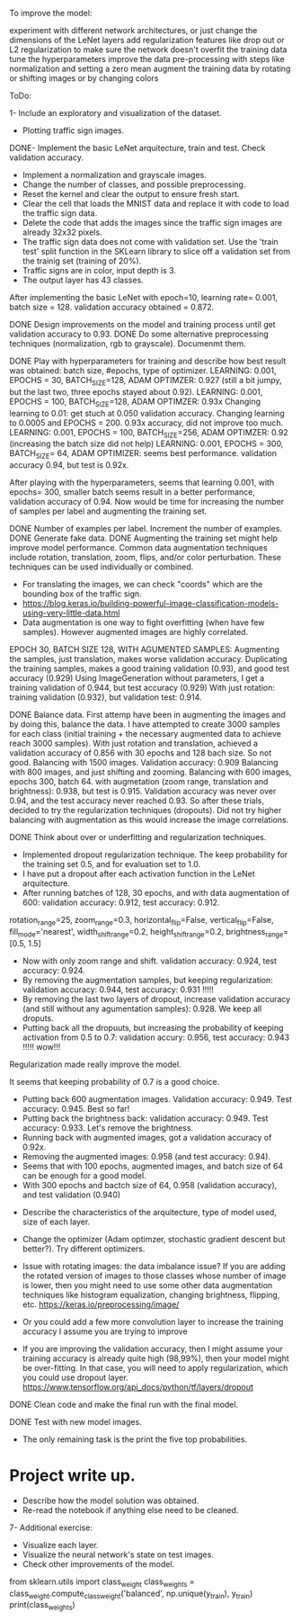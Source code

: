 To improve the model:

experiment with different network architectures, or just change the dimensions of the LeNet layers
add regularization features like drop out or L2 regularization to make sure the network doesn't overfit the training data
tune the hyperparameters
improve the data pre-processing with steps like normalization and setting a zero mean
augment the training data by rotating or shifting images or by changing colors


ToDo:

1- Include an exploratory and visualization of the dataset.
  - Plotting traffic sign images.

DONE- Implement the basic LeNet arquitecture, train and test. Check validation accuracy.
  - Implement a normalization and grayscale images.
  - Change the number of classes, and possible preprocessing.
  - Reset the kernel and clear the output to ensure fresh start.
  - Clear the cell that loads the MNIST data and replace it with code to load the traffic sign data.
  - Delete the code that adds the images since the traffic sign images are already 32x32 pixels.
  - The traffic sign data does not come with validation set. Use the 'train test' split function in the SKLearn library to slice off a validation set from the trainig set (training of 20%).
  - Traffic signs are in color, input depth is 3.
  - The output layer has 43 classes.

After implementing the basic LeNet with epoch=10, learning rate= 0.001, batch size = 128. validation accuracy obtained = 0.872.

DONE Design improvements on the model and training process until get validation accuracy to 0.93.
    DONE Do some alternative preprocessing techniques (normalization, rgb to grayscale). Documenmt them.

    DONE Play with hyperparameters for training and describe how best result was obtained: batch size, #epochs, type of optimizer.
      LEARNING: 0.001, EPOCHS = 30, BATCH_SIZE=128, ADAM OPTIMZER: 0.927 (still a bit jumpy, but the last two, three epochs stayed about 0.92).
      LEARNING: 0.001, EPOCHS = 100, BATCH_SIZE=128, ADAM OPTIMZER: 0.93x
      Changing learning to 0.01: get stuch at 0.050 validation accuracy.
      Changing learning to 0.0005 and EPOCHS = 200. 0.93x accuracy, did not improve too much.
      LEARNING: 0.001, EPOCHS = 100, BATCH_SIZE=256, ADAM OPTIMZER: 0.92 (increasing the batch size did not help)
      LEARNING: 0.001, EPOCHS = 300, BATCH_SIZE= 64, ADAM OPTIMIZER: seems best performance. validation accuracy 0.94, but test is 0.92x.

      After playing with the hyperparameters, seems that learning 0.001, with epochs= 300, smaller batch seems result in a better performance, validation accuracy of 0.94.
      Now would be time for increasing the number of samples per label and augmenting the training set.

    DONE Number of examples per label. Increment the number of examples.
    DONE Generate fake data.
    DONE Augmenting the training set might help improve model performance. Common data augmentation techniques include rotation, translation, zoom, flips, and/or color perturbation. These techniques can be used individually or combined.
      - For translating the images, we can check "coords" which are the bounding box of the traffic sign.
      - https://blog.keras.io/building-powerful-image-classification-models-using-very-little-data.html
      - Data augmentation is one way to fight overfitting (when have few samples). However augmented images are highly correlated.


      EPOCH 30, BATCH SIZE 128, WITH AGUMENTED SAMPLES:
      Augmenting the samples, just translation, makes worse validation accuracy.
      Duplicating the training samples, makes a good training validation (0.93), and good test accuracy (0.929)
      Using ImageGeneration without parameters, I get a training validation of 0.944, but test accuracy (0.929)
      With just rotation: training validation (0.932), but validation test: 0.914.

    DONE Balance data.
      First attemp have been in augmenting the images and by doing this, balance the data. I have attempted to create 3000 samples for each class (initial training + the necessary augmented data to achieve reach 3000 samples).
      With just rotation and translation, achieved a validation accuracy of 0.856 with 30 epochs and 128 bach size. So not good.
      Balancing with 1500 images. Validation accuracy: 0.909
      Balancing with 800 images, and just shifting and zooming.
      Balancing with 600 images, epochs 300, batch 64. with augmetation (zoom range, translation and brightness): 0.938, but test is 0.915.
        Validation accuracy was never over 0.94, and the test accuracy never reached 0.93. So after these trials, decided to try the regularization techniques (dropouts).
        Did not try higher balancing with augmentation as this would increase the image correlations.




  DONE Think about over or underfitting and regularization techniques.
    - Implemented dropout regularization technique. The keep probability for the training set 0.5, and for evaluation set to 1.0.
    - I have put a dropout after each activation function in the LeNet arquitecture.
    - After running batches of 128, 30 epochs, and with data augmentation of 600: validation accuracy: 0.912, test accuracy: 0.912.
    rotation_range=25,
    zoom_range=0.3,
    horizontal_flip=False,
    vertical_flip=False,
    fill_mode='nearest',
    width_shift_range=0.2,
    height_shift_range=0.2,
    brightness_range=[0.5, 1.5]
    - Now with only zoom range and shift. validation accuracy: 0.924, test accuracy: 0.924.
    - By removing the augmentation samples, but keeping regularization: validation accuracy: 0.944, test accuracy: 0.931 !!!!!
    - By removing the last two layers of dropout, increase validation accuracy (and still without any agumentation samples): 0.928. We keep all droputs.
    - Putting back all the dropuuts, but increasing the probability of keeping activation from 0.5 to 0.7: validation accury: 0.956, test accuracy: 0.943 !!!!! wow!!!

    Regularization made really improve the model.

    It seems that keeping probability of 0.7 is a good choice.
    - Putting back 600 augmentation images. Validation accuracy: 0.949. Test accuracy: 0.945. Best so far!
    - Putting back the brightness back: validation accuracy: 0.949. Test accuracy: 0.933. Let's remove the brightness.
    - Running back with augmented images, got a validation accuracy of 0.92x.
    - Removing the augmented images: 0.958 (and test accuracy: 0.94).
    - Seems that with 100 epochs, augmented images, and batch size of 64 can be enough for a good model.
    - With 300 epochs and bactch size of 64, 0.958 (validation accuracy), and test validation (0.940)


  - Describe the characteristics of the arquitecture, type of model used, size of each layer.
  - Change the optimizer (Adam optimzer, stochastic gradient descent but better?). Try different optimizers.

  - Issue with rotating images: the data imbalance issue? If you are adding the rotated version of images to those classes whose number of image is lower, then you might need to use some other data augmentation techniques like histogram equalization, changing brightness, flipping, etc. https://keras.io/preprocessing/image/
  - Or you could add a few more convolution layer to increase the training accuracy I assume you are trying to improve
  - If you are improving the validation accuracy, then I might assume your training accuracy is already quite high (98,99%), then your model might be over-fitting. In that case, you will need to apply regularization, which you could use dropout layer. https://www.tensorflow.org/api_docs/python/tf/layers/dropout

DONE Clean code and make the final run with the final model.

DONE Test with new model images.
  - The only remaining task is the print the five top probabilities.

* Project write up.
  - Describe how the model solution was obtained.
  - Re-read the notebook if anything else need to be cleaned.

7- Additional exercise:
  - Visualize each layer.
  - Visualize the neural network's state on test images.
  - Check other improvements of the model.



  # As we have inbalanced data we can calculate the weights so that learn more for the less frequent data?
  from sklearn.utils import class_weight
  class_weights = class_weight.compute_class_weight('balanced',
                                                   np.unique(y_train),
                                                   y_train)
  print(class_weights)

